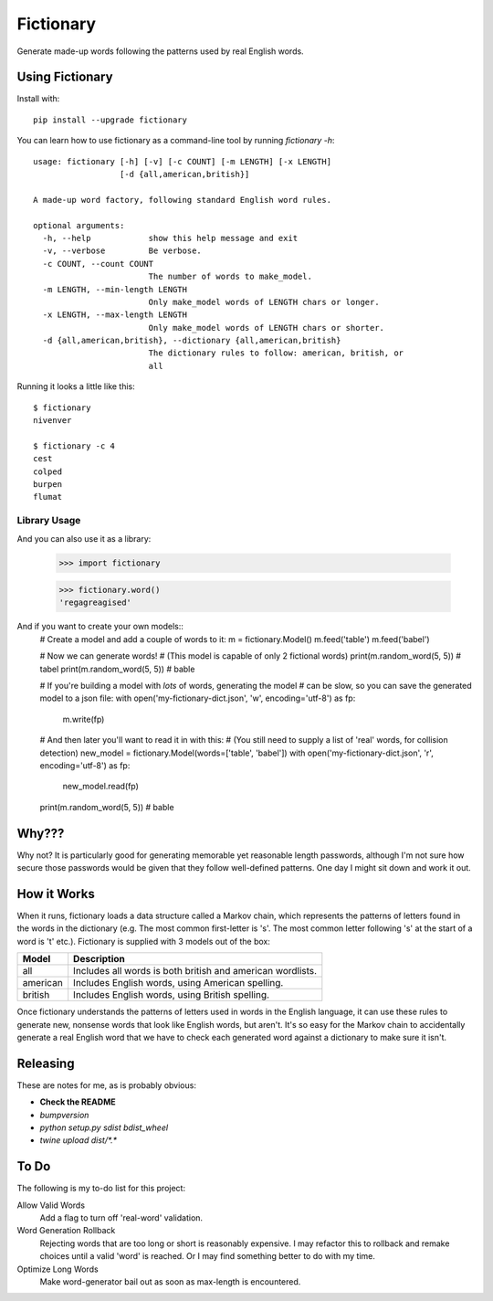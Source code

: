 Fictionary
==========

.. image:: https://travis-ci.com/judy2k/fictionary.svg?branch=master
    :target: https://travis-ci.com/judy2k/fictionary
.. image:: https://coveralls.io/repos/github/judy2k/fictionary/badge.svg?branch=master
    :target: https://coveralls.io/github/judy2k/fictionary?branch=master
.. image:: https://img.shields.io/badge/code%20style-black-000000.svg
    :target: https://github.com/ambv/black

Generate made-up words following the patterns used by real English words.

Using Fictionary
----------------

Install with::

    pip install --upgrade fictionary

You can learn how to use fictionary as a command-line tool by running `fictionary -h`::

    usage: fictionary [-h] [-v] [-c COUNT] [-m LENGTH] [-x LENGTH]
                      [-d {all,american,british}]

    A made-up word factory, following standard English word rules.

    optional arguments:
      -h, --help            show this help message and exit
      -v, --verbose         Be verbose.
      -c COUNT, --count COUNT
                            The number of words to make_model.
      -m LENGTH, --min-length LENGTH
                            Only make_model words of LENGTH chars or longer.
      -x LENGTH, --max-length LENGTH
                            Only make_model words of LENGTH chars or shorter.
      -d {all,american,british}, --dictionary {all,american,british}
                            The dictionary rules to follow: american, british, or
                            all

Running it looks a little like this::

    $ fictionary
    nivenver

    $ fictionary -c 4
    cest
    colped
    burpen
    flumat

Library Usage
~~~~~~~~~~~~~

And you can also use it as a library:

    >>> import fictionary

    >>> fictionary.word()
    'regagreagised'

And if you want to create your own models::
    .. code-block:: python
    # Create a model and add a couple of words to it:
    m = fictionary.Model()
    m.feed('table')
    m.feed('babel')

    # Now we can generate words!
    # (This model is capable of only 2 fictional words)
    print(m.random_word(5, 5)) # tabel
    print(m.random_word(5, 5)) # bable

    # If you're building a model with *lots* of words, generating the model
    # can be slow, so you can save the generated model to a json file:
    with open('my-fictionary-dict.json', 'w', encoding='utf-8') as fp:
        m.write(fp)

    # And then later you'll want to read it in with this:
    # (You still need to supply a list of 'real' words, for collision detection)
    new_model = fictionary.Model(words=['table', 'babel'])
    with open('my-fictionary-dict.json', 'r', encoding='utf-8') as fp:
        new_model.read(fp)
    print(m.random_word(5, 5)) # bable

Why???
------

Why not? It is particularly good for generating memorable yet reasonable
length passwords, although I'm not sure how secure those passwords would be
given that they follow well-defined patterns. One day I might sit down and
work it out.


How it Works
------------

When it runs, fictionary loads a data structure
called a Markov chain, which represents the patterns of letters found in the
words in the dictionary (e.g. The most common first-letter is 's'. The most common letter
following 's' at the start of a word is 't' etc.). Fictionary is supplied
with 3 models out of the box:

=========== ===============================================================
Model       Description
=========== ===============================================================
all         Includes all words is both british and american wordlists.
american    Includes English words, using American spelling.
british     Includes English words, using British spelling.
=========== ===============================================================

Once fictionary understands the patterns of letters used in words in the
English language, it can use these rules to generate new, nonsense words that
look like English words, but aren't. It's so easy for the Markov chain to
accidentally generate a real English word that we have to check each generated
word against a dictionary to make sure it isn't.

Releasing
---------

These are notes for me, as is probably obvious:

* **Check the README**
* `bumpversion`
* `python setup.py sdist bdist_wheel`
* `twine upload dist/*.*`

To Do
-----

The following is my to-do list for this project:

Allow Valid Words
    Add a flag to turn off 'real-word' validation.
Word Generation Rollback
    Rejecting words that are too long or short is reasonably expensive. I may
    refactor this to rollback and remake choices until a valid 'word' is
    reached. Or I may find something better to do with my time.
Optimize Long Words
    Make word-generator bail out as soon as max-length is encountered.
